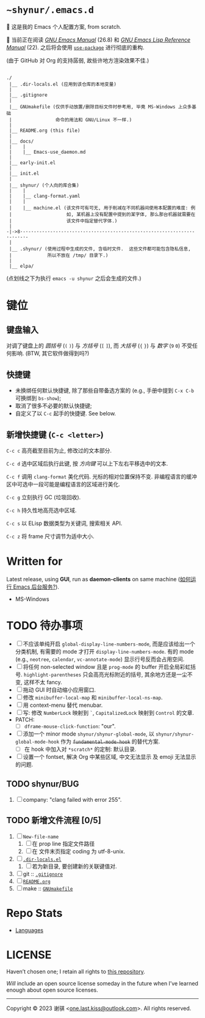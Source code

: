 # ~shynur/.emacs.d/README.org

#+author: 谢骐 (Shynur)

* =~shynur/.emacs.d=

[[https://raw.githubusercontent.com/shynur/shynur/main/Pictures/Emacs/2023-6-17.png]]

🥰 这是我的 Emacs 个人配置方案, from scratch.

🔬 当前正在阅读 /[[https://gnu.org/s/emacs/manual/html_node/emacs][GNU Emacs Manual]]/ (26.8) 和 /[[https://gnu.org/s/emacs/manual/html_node/elisp][GNU Emacs Lisp Reference Manual]]/ (22).
之后将会使用 [[https://github.com/jwiegley/use-package][=use-package=]] 进行彻底的重构.

(由于 GitHub 对 Org 的支持孱弱, 故些许地方渲染效果不佳.)

** <<目录结构>>

#+begin_example
./
 |__ .dir-locals.el (应用到该仓库的本地变量)
 |
 |__ .gitignore
 |
 |__ GNUmakefile (仅供手动放置/删除目标文件时参考用, 毕竟 MS-Windows 上众多基础
 |                命令的用法和 GNU/Linux 不一样.)
 |
 |__ README.org (this file)
 |
 |__ docs/
 |    |
 |    |__ Emacs-use_daemon.md
 |
 |__ early-init.el
 |
 |__ init.el
 |
 |__ shynur/ (个人向的库合集)
 |    |
 |    |__ clang-format.yaml
 |    |
 |    |__ machine.el (该文件可有可无, 用于削减在不同机器间使用本配置的难度: 例
 |                    如, 某机器上没有配置中提到的某字体, 那么那台机器就需要在
 |                    该文件中指定替代字体.)
 |
-|->8·-·-·-·-·-·-·-·-·-·-·-·-·-·-·-·-·-·-·-·-·-·-·-·-·-·-·-·-·-·-·-·-·-·-·-·-
 |
 |__ .shynur/ (使用过程中生成的文件, 含临时文件.  这些文件都可能包含隐私信息,
 |             所以不放在 /tmp/ 目录下.)
 |
 |__ elpa/
#+end_example

(点划线之下为执行 ~emacs -u shynur~ 之后会生成的文件.)

* 键位
** 键盘输入

对调了键盘上的 /圆括号/ (=(= =)=) 与 /方括号/ (=[= =]=), 而 /大括号/ (={= =}=) 与 /数字/ (=9= =0=) 不受任何影响.
(BTW, 其它软件做得到吗?)

** 快捷键

- 未换绑任何默认快捷键, 除了那些自带备选方案的 (e.g., 手册中提到 =C-x C-b= 可换绑到 ~bs-show~);
- 取消了很多不必要的默认快捷键;
- 自定义了以 =C-c= 起手的快捷键.
  See below.

** 新增快捷键 (=C-c <letter>=)

=C-c c=
高亮截至目前为止, 修改过的文本部分.

=C-c d=
选中区域后执行此键, 按 /方向键/ 可以上下左右平移选中的文本.

=C-c f=
调用 ~clang-format~ 美化代码.
光标的相对位置保持不变.
非编程语言的缓冲区中可选中一段可能是编程语言的区域进行美化.

=C-c g=
立刻执行 GC (垃圾回收).

=C-c h=
持久性地高亮选中区域.

=C-c s=
以 ELisp 数据类型为关键词, 搜索相关 API.

=C-c z=
将 frame 尺寸调节为适中大小.

* Written for

Latest release, using *GUI*, run as *daemon-clients* on same machine ([[file:./docs/Emacs-use_daemon.md][如何运行 Emacs 后台服务?]]).

- MS-Windows

* TODO 待办事项

- [ ] 不应该单纯开启 ~global-display-line-numbers-mode~, 而是应该给出一个分类机制, 有需要的 mode 才打开 ~display-line-numbers-mode~.
  有的 mode (e.g., ~neotree~, ~calendar~, ~vc-annotate-mode~) 显示行号反而会占用空间.
- [ ] 将任何 non-selected window 且是 ~prog-mode~ 的 buffer 开启全局彩虹括号.
  ~highlight-parentheses~ 只会高亮光标附近的括号, 其余地方还是一尘不变, 这样不太 fancy.
- [ ] 拖动 GUI 时自动缩小应用窗口.
- [ ] 修改 ~minibuffer-local-map~ 和 ~minibuffer-local-ns-map~.
- [ ] 用 context-menu 替代 menubar.
- [ ] 写: 修改 =NumberLock= 映射到 =`=, =CapitalizedLock= 映射到 =Control= 的文章.
- PATCH:
  - [ ] ~dframe-mouse-click-function~: "our".
- [ ] 添加一个 minor mode ~shynur/shynur-global-mode~, 以 ~shynur/shynur-global-mode-hook~ 作为 +~fundamental-mode-hook~+ 的替代方案.
  - [ ] 在 hook 中加入对 =*scratch*= 的定制: 默认目录.
- [ ] 设置一个 fontset, 解决 Org 中某些区域, 中文无法显示 及 emoji 无法显示的问题.

** TODO shynur/BUG
1. [ ] company: "clang failed with error 255".

** TODO 新增文件流程 [0/5]
1. [ ] =New-file-name=
   1. [ ] 在 prop line 指定文件路径
   2. [ ] 在 文件末页指定 coding 为 utf-8-unix.
2. [ ] [[file:./.dir-locals.el][=.dir-locals.el=]]
   1. [ ] 若为新目录, 要创建新的关联键值对.
3. [ ] git :: [[file:./.gitignore][=.gitignore=]]
4. [ ] [[目录结构][=README.org=]]
5. [ ] make :: [[file:./GNUmakefile][=GNUmakefile=]]

* Repo Stats

- [[https://api.codetabs.com/v1/loc/?github=shynur/.emacs.d&branch=main][Languages]]

* LICENSE

Haven’t chosen one; I retain all rights to [[file:./][this repository]].

/Will/ include an open source license someday in the future when I’ve learned enough about open source licenses.

-----

Copyright © 2023 谢骐 <[[mailto:one.last.kiss@outlook.com][one.last.kiss@outlook.com]]>.  All rights reserved.

# Local Variables:
# coding: utf-8-unix
# End:
